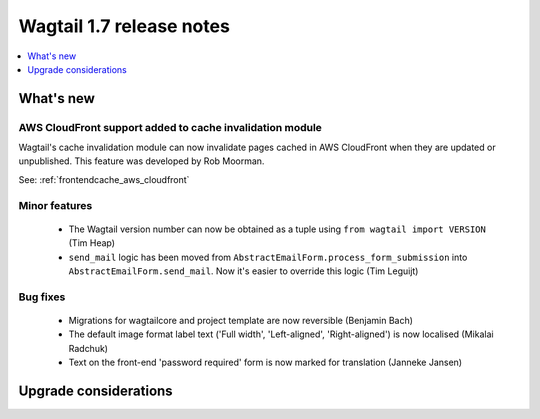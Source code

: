 =========================
Wagtail 1.7 release notes
=========================

.. contents::
    :local:
    :depth: 1


What's new
==========


AWS CloudFront support added to cache invalidation module
~~~~~~~~~~~~~~~~~~~~~~~~~~~~~~~~~~~~~~~~~~~~~~~~~~~~~~~~~

Wagtail's cache invalidation module can now invalidate pages cached in AWS CloudFront when they are updated or unpublished.
This feature was developed by Rob Moorman.

See: :ref:`frontendcache_aws_cloudfront`


Minor features
~~~~~~~~~~~~~~

 * The Wagtail version number can now be obtained as a tuple using ``from wagtail import VERSION`` (Tim Heap)
 * ``send_mail`` logic has been moved from ``AbstractEmailForm.process_form_submission`` into ``AbstractEmailForm.send_mail``. Now it's easier to override this logic (Tim Leguijt)


Bug fixes
~~~~~~~~~

 * Migrations for wagtailcore and project template are now reversible (Benjamin Bach)
 * The default image format label text ('Full width', 'Left-aligned', 'Right-aligned') is now localised (Mikalai Radchuk)
 * Text on the front-end 'password required' form is now marked for translation (Janneke Jansen)


Upgrade considerations
======================
